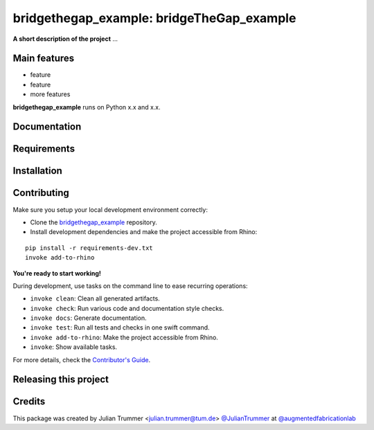============================================================
bridgethegap_example: bridgeTheGap_example
============================================================

.. start-badges

.. image:: https://img.shields.io/badge/License-MIT-blue.svg
    :target: https://github.com/augmentedfabricationlab/bridgethegap_example/blob/master/LICENSE
    :alt: License MIT

.. image:: https://travis-ci.org/augmentedfabricationlab/bridgethegap_example.svg?branch=master
    :target: https://travis-ci.org/augmentedfabricationlab/bridgethegap_example
    :alt: Travis CI

.. end-badges

.. Write project description

**A short description of the project** ...


Main features
-------------

* feature
* feature
* more features

**bridgethegap_example** runs on Python x.x and x.x.


Documentation
-------------

.. Explain how to access documentation: API, examples, etc.

..
.. optional sections:

Requirements
------------

.. Write requirements instructions here


Installation
------------

.. Write installation instructions here


Contributing
------------

Make sure you setup your local development environment correctly:

* Clone the `bridgethegap_example <https://github.com/augmentedfabricationlab/bridgethegap_example>`_ repository.
* Install development dependencies and make the project accessible from Rhino:

::

    pip install -r requirements-dev.txt
    invoke add-to-rhino

**You're ready to start working!**

During development, use tasks on the
command line to ease recurring operations:

* ``invoke clean``: Clean all generated artifacts.
* ``invoke check``: Run various code and documentation style checks.
* ``invoke docs``: Generate documentation.
* ``invoke test``: Run all tests and checks in one swift command.
* ``invoke add-to-rhino``: Make the project accessible from Rhino.
* ``invoke``: Show available tasks.

For more details, check the `Contributor's Guide <CONTRIBUTING.rst>`_.


Releasing this project
----------------------

.. Write releasing instructions here


.. end of optional sections
..

Credits
-------------

This package was created by Julian Trummer <julian.trummer@tum.de> `@JulianTrummer <https://github.com/JulianTrummer>`_ at `@augmentedfabricationlab <https://github.com/augmentedfabricationlab>`_

